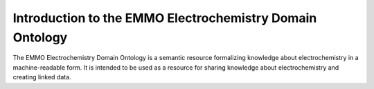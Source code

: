 =========================================================
Introduction to the EMMO Electrochemistry Domain Ontology
=========================================================

The EMMO Electrochemistry Domain Ontology is a semantic resource formalizing knowledge about electrochemistry in a machine-readable form. It is intended to be used as a resource for sharing knowledge about electrochemistry and creating linked data.